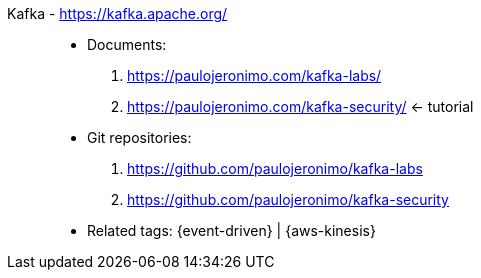 [#kafka]#Kafka# - https://kafka.apache.org/::
* Documents:
. https://paulojeronimo.com/kafka-labs/
. https://paulojeronimo.com/kafka-security/ <- tutorial
* Git repositories:
. https://github.com/paulojeronimo/kafka-labs
. https://github.com/paulojeronimo/kafka-security
* Related tags: {event-driven} | {aws-kinesis}
